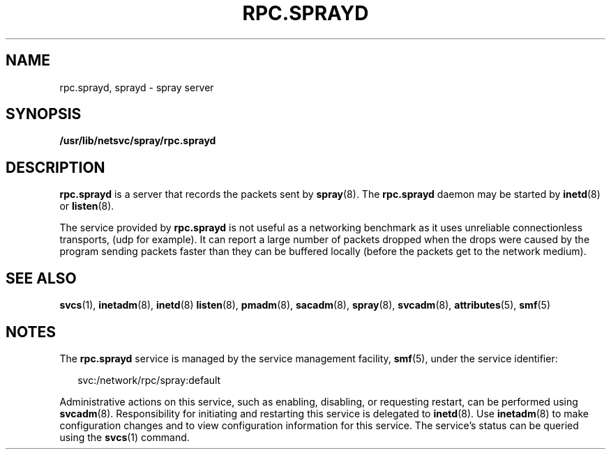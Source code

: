 '\" te
.\"  Copyright 1989 AT&T  Copyright (c) 2004 Sun Microsystems, Inc. - All Rights Reserved.
.\" The contents of this file are subject to the terms of the Common Development and Distribution License (the "License").  You may not use this file except in compliance with the License.
.\" You can obtain a copy of the license at usr/src/OPENSOLARIS.LICENSE or http://www.opensolaris.org/os/licensing.  See the License for the specific language governing permissions and limitations under the License.
.\" When distributing Covered Code, include this CDDL HEADER in each file and include the License file at usr/src/OPENSOLARIS.LICENSE.  If applicable, add the following below this CDDL HEADER, with the fields enclosed by brackets "[]" replaced with your own identifying information: Portions Copyright [yyyy] [name of copyright owner]
.TH RPC.SPRAYD 8 "Nov 4, 2004"
.SH NAME
rpc.sprayd, sprayd \- spray server
.SH SYNOPSIS
.LP
.nf
\fB/usr/lib/netsvc/spray/rpc.sprayd\fR
.fi

.SH DESCRIPTION
.sp
.LP
\fBrpc.sprayd\fR is a server that records the packets sent by \fBspray\fR(8).
The \fBrpc.sprayd\fR daemon may be started by \fBinetd\fR(8) or
\fBlisten\fR(8).
.sp
.LP
The service provided by \fBrpc.sprayd\fR is not useful as a networking
benchmark as it uses unreliable connectionless transports, (udp for example).
It can report a large number of packets dropped when the drops were caused by
the program sending packets faster than they can be buffered locally (before
the packets get to the network medium).
.SH SEE ALSO
.sp
.LP
\fBsvcs\fR(1), \fBinetadm\fR(8), \fBinetd\fR(8) \fBlisten\fR(8),
\fBpmadm\fR(8), \fBsacadm\fR(8), \fBspray\fR(8), \fBsvcadm\fR(8),
\fBattributes\fR(5), \fBsmf\fR(5)
.SH NOTES
.sp
.LP
The \fBrpc.sprayd\fR service is managed by the service management facility,
\fBsmf\fR(5), under the service identifier:
.sp
.in +2
.nf
svc:/network/rpc/spray:default
.fi
.in -2
.sp

.sp
.LP
Administrative actions on this service, such as enabling, disabling, or
requesting restart, can be performed using \fBsvcadm\fR(8). Responsibility for
initiating and restarting this service is delegated to \fBinetd\fR(8). Use
\fBinetadm\fR(8) to make configuration changes and to view configuration
information for this service. The service's status can be queried using the
\fBsvcs\fR(1) command.
